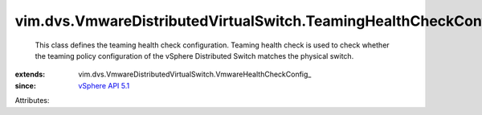 
vim.dvs.VmwareDistributedVirtualSwitch.TeamingHealthCheckConfig
===============================================================
  This class defines the teaming health check configuration. Teaming health check is used to check whether the teaming policy configuration of the vSphere Distributed Switch matches the physical switch.
:extends: vim.dvs.VmwareDistributedVirtualSwitch.VmwareHealthCheckConfig_
:since: `vSphere API 5.1 <vim/version.rst#vimversionversion8>`_

Attributes:

